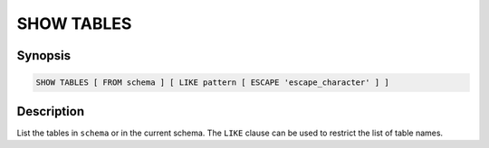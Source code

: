 ===========
SHOW TABLES
===========

Synopsis
--------

.. code-block:: none

    SHOW TABLES [ FROM schema ] [ LIKE pattern [ ESCAPE 'escape_character' ] ]

Description
-----------

List the tables in ``schema`` or in the current schema.
The ``LIKE`` clause can be used to restrict the list of table names.
